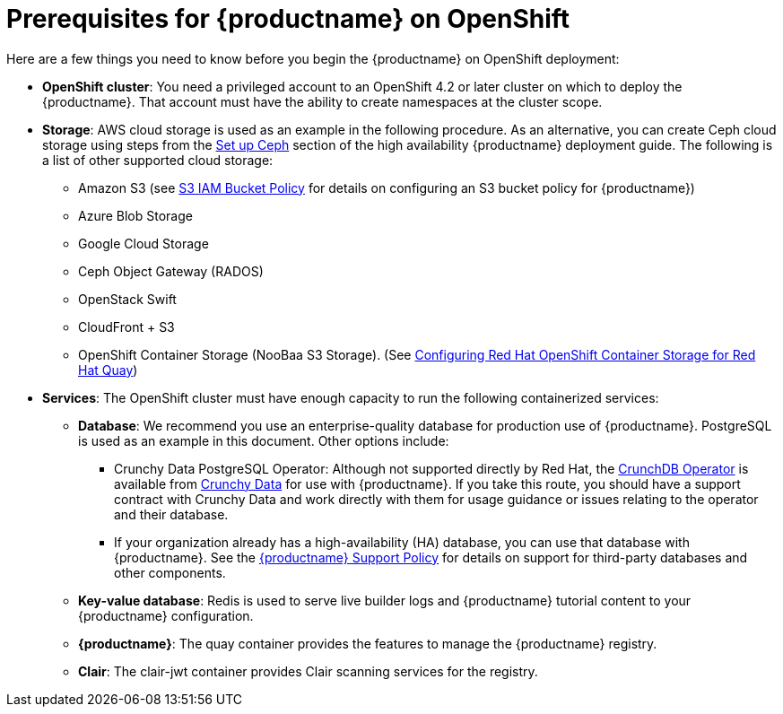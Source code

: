 [[con-quay-openshift-prereq]] 

= Prerequisites for {productname} on OpenShift

Here are a few things you need to know before you begin
the {productname} on OpenShift deployment:

* *OpenShift cluster*: You need a privileged account to an OpenShift 4.2 or later
cluster on which to deploy
the {productname}. That account must have the ability to create namespaces at the cluster scope.

* *Storage*: AWS cloud storage is used as an example in the following procedure.
As an alternative, you can create Ceph cloud storage using steps
from the link:https://access.redhat.com/documentation/en-us/red_hat_quay/{producty}/html-single/deploy_red_hat_quay_-_high_availability/#set_up_ceph[Set up Ceph] section of the high availability {productname} deployment guide.
The following is a list of other supported cloud storage:

** Amazon S3 (see link:https://access.redhat.com/solutions/3680151[S3 IAM Bucket Policy] for details on configuring an S3 bucket policy for {productname})
** Azure Blob Storage
** Google Cloud Storage
** Ceph Object Gateway (RADOS)
** OpenStack Swift
** CloudFront + S3
** OpenShift Container Storage (NooBaa S3 Storage). (See link:https://access.redhat.com/articles/4356091[Configuring Red Hat OpenShift Container Storage for Red Hat Quay])

* *Services*: The OpenShift cluster must have enough capacity to run
the following containerized services:

** *Database*: We recommend you use an enterprise-quality database for production use of {productname}.
PostgreSQL is used as an example in this document. Other options include:

*** Crunchy Data PostgreSQL Operator: Although not supported directly by Red Hat,
the link:https://access.crunchydata.com/documentation/postgres-operator/latest/[CrunchDB Operator]
is available from link:https://www.crunchydata.com/[Crunchy Data] for use with {productname}.
If you take this route, you should have a support contract with Crunchy Data and
work directly with them for usage guidance or issues relating to the operator and their database.

*** If your organization already has a high-availability (HA) database, you can use that database
with {productname}. See the
link:https://access.redhat.com/support/policy/updates/rhquay/policies[{productname} Support Policy]
for details on support for third-party databases and other components.

** *Key-value database*: Redis is used to serve live builder logs and {productname}
tutorial content to your {productname} configuration.

** *{productname}*: The quay container provides the features to manage the {productname} registry.

** *Clair*: The clair-jwt container provides Clair scanning services for the registry.
